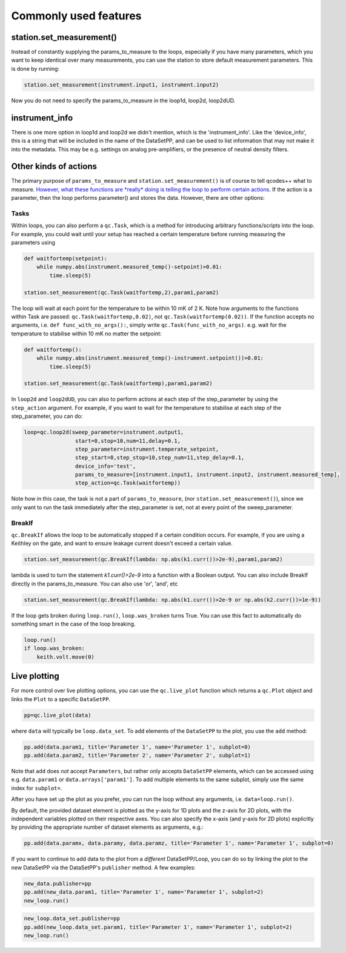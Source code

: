 Commonly used features
======================

station.set_measurement()
-------------------------

Instead of constantly supplying the params_to_measure to the loops, especially if you have many parameters, which you want to keep identical over many measurements, you can use the station to store default measurement parameters. This is done by running:

.. code-block:: python

    station.set_measurement(instrument.input1, instrument.input2)

Now you do not need to specify the params_to_measure in the loop1d, loop2d, loop2dUD.

instrument_info
---------------

There is one more option in loop1d and loop2d we didn't mention, which is the 'instrument_info'. Like the 'device_info', this is a string that will be included in the name of the DataSetPP, and can be used to list information that may not make it into the metadata. This may be e.g. settings on analog pre-amplifiers, or the presence of neutral density filters.

Other kinds of actions
----------------------

The primary purpose of ``params_to_measure`` and ``station.set_measurement()`` is of course to tell qcodes++ what to measure. `However, what these functions are *really* doing is telling the loop to perform certain actions <advanced.html>`__. If the action is a parameter, then the loop performs parameter() and stores the data. However, there are other options:

Tasks
^^^^^

Within loops, you can also perform a ``qc.Task``, which is a method for introducing arbitrary functions/scripts into the loop. For example, you could wait until your setup has reached a certain temperature before running measuring the parameters using

.. code-block:: python

    def waitfortemp(setpoint):
        while numpy.abs(instrument.measured_temp()-setpoint)>0.01:
            time.sleep(5)

    station.set_measurement(qc.Task(waitfortemp,2),param1,param2)

The loop will wait at each point for the temperature to be within 10 mK of 2 K. Note how arguments to the functions within Task are passed: ``qc.Task(waitfortemp,0.02)``, not ``qc.Task(waitfortemp(0.02))``. If the function accepts no arguments, i.e. ``def func_with_no_args():``, simply write ``qc.Task(func_with_no_args)``. e.g. wait for the temperature to stabilise within 10 mK no matter the setpoint:

.. code-block:: python

    def waitfortemp():
        while numpy.abs(instrument.measured_temp()-instrument.setpoint())>0.01:
            time.sleep(5)

    station.set_measurement(qc.Task(waitfortemp),param1,param2)

In ``loop2d`` and ``loop2dUD``, you can also to perform actions at each step of the step_parameter by using the ``step_action`` argument. For example, if you want to wait for the temperature to stabilise at each step of the step_parameter, you can do:

.. code-block:: python

    loop=qc.loop2d(sweep_parameter=instrument.output1,
                    start=0,stop=10,num=11,delay=0.1,
                    step_parameter=instrument.temperate_setpoint,
                    step_start=0,step_stop=10,step_num=11,step_delay=0.1,
                    device_info='test',
                    params_to_measure=[instrument.input1, instrument.input2, instrument.measured_temp],
                    step_action=qc.Task(waitfortemp))

Note how in this case, the task is not a part of ``params_to_measure``, (nor ``station.set_measurement()``), since we only want to run the task immediately after the step_parameter is set, not at every point of the sweep_parameter.

BreakIf
^^^^^^^

``qc.BreakIf`` allows the loop to be automatically stopped if a certain condition occurs. For example, if you are using a Keithley on the gate, and want to ensure leakage current doesn't exceed a certain value.

.. code-block:: python

    station.set_measurement(qc.BreakIf(lambda: np.abs(k1.curr())>2e-9),param1,param2)

lambda is used to turn the statement `k1.curr()>2e-9` into a function with a Boolean output. You can also include BreakIf directly in the params_to_measure. You can also use 'or', 'and', etc

.. code-block:: python

    station.set_measurement(qc.BreakIf(lambda: np.abs(k1.curr())>2e-9 or np.abs(k2.curr())>1e-9))

If the loop gets broken during ``loop.run()``, ``loop.was_broken`` turns True. You can use this fact to automatically do something smart in the case of the loop breaking.

.. code-block:: python

    loop.run()
    if loop.was_broken:
        keith.volt.move(0)

Live plotting
-------------

For more control over live plotting options, you can use the ``qc.live_plot`` function which returns a ``qc.Plot`` object and links the ``Plot`` to a specific ``DataSetPP``.

.. code-block:: python

    pp=qc.live_plot(data)

where ``data`` will typically be ``loop.data_set``. To add elements of the ``DataSetPP`` to the plot, you use the ``add`` method:

.. code-block:: python

    pp.add(data.param1, title='Parameter 1', name='Parameter 1', subplot=0)
    pp.add(data.param2, title='Parameter 2', name='Parameter 2', subplot=1)

Note that ``add`` does *not* accept ``Parameters``, but rather only accepts ``DataSetPP`` elements, which can be accessed using e.g. ``data.param1`` or ``data.arrays['param1']``. To add multiple elements to the same subplot, simply use the same index for ``subplot=``.

After you have set up the plot as you prefer, you can run the loop without any arguments, i.e. ``data=loop.run()``.

By default, the provided dataset element is plotted as the y-axis for 1D plots and the z-axis for 2D plots, with the independent variables plotted on their respective axes. You can also specify the x-axis (and y-axis for 2D plots) explicitly by providing the appropriate number of dataset elements as arguments, e.g.:

.. code-block:: python
    
    pp.add(data.paramx, data.paramy, data.paramz, title='Parameter 1', name='Parameter 1', subplot=0)

If you want to continue to add data to the plot from a *different* DataSetPP/Loop, you can do so by linking the plot to the new DataSetPP via the DataSetPP's ``publisher`` method. A few examples:

.. code-block:: python

    new_data.publisher=pp
    pp.add(new_data.param1, title='Parameter 1', name='Parameter 1', subplot=2)
    new_loop.run()

.. code-block:: python

    new_loop.data_set.publisher=pp
    pp.add(new_loop.data_set.param1, title='Parameter 1', name='Parameter 1', subplot=2)
    new_loop.run()